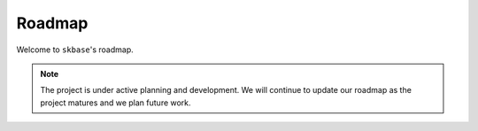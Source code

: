 .. _roadmap:

=======
Roadmap
=======

Welcome to ``skbase``'s roadmap.

.. note::

    The project is under active planning and development. We will continue to update
    our roadmap as the project matures and we plan future work.

